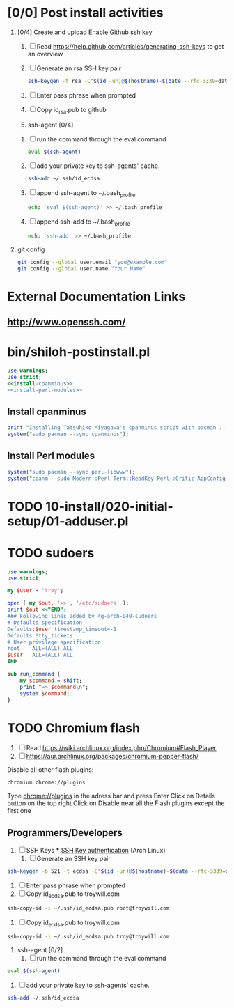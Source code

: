 * [0/0] Post install activities
  1. [0/4] Create and upload Enable Github ssh key
     1. [ ] Read https://help.github.com/articles/generating-ssh-keys to get an overview
     2. [ ] Generate an rsa SSH key pair
	#+BEGIN_SRC sh :tangle bin/generate-rsa-key-pair.sh :shebang #!/bin/sh
          ssh-keygen -t rsa -C"$(id -un)@$(hostname)-$(date --rfc-3339=date)"
	#+END_SRC
     3. [ ] Enter pass phrase when prompted
     4. [ ] Copy id_rsa.pub to github
     5. ssh-agent [0/4]
	1. [ ] run the command through the eval command
	   #+BEGIN_SRC sh
             eval $(ssh-agent)
           #+END_SRC
	2. [ ] add your private key to ssh-agents' cache.
	   #+BEGIN_SRC sh
             ssh-add ~/.ssh/id_ecdsa
	   #+END_SRC
	3. [ ] append ssh-agent to ~/.bash_profile
	   #+BEGIN_SRC sh
              echo 'eval $(ssh-agent)' >> ~/.bash_profile
	   #+END_SRC
	4. [ ] append ssh-add to ~/.bash_profile
	   #+BEGIN_SRC sh
	     echo 'ssh-add' >> ~/.bash_profile
	   #+END_SRC
  2. git config
     #+BEGIN_SRC sh
       git config --global user.email "you@example.com"
       git config --global user.name "Your Name"
       
     #+END_SRC
* External Documentation Links
** [[http://www.openssh.com/][http://www.openssh.com/]]

     
     

  
  
  
* bin/shiloh-postinstall.pl
#+begin_src perl :tangle bin/shiloh-postinstall.pl :shebang #!/usr/bin/env perl :noweb yes
use warnings;
use strict;
<<install-cpanminus>>
<<install-perl-modules>>
#+end_src
** Install cpanminus
#+name: install-cpanminus   
#+begin_src perl
print "Installing Tatsuhiko Miyagawa's cpanminus script with pacman ...\n";
system("sudo pacman --sync cpanminus");
#+end_src   
** Install Perl modules
#+name: install-perl-modules   
#+begin_src perl
system("sudo pacman --sync perl-libwww");
system("cpanm --sudo Modern::Perl Term::ReadKey Perl::Critic AppConfig Perl::Tidy");
#+end_src
   
* TODO 10-install/020-initial-setup/01-adduser.pl
* TODO sudoers
#+begin_src perl :tangle sudo.pl :shebang #!/usr/bin/env perl
use warnings;
use strict;

my $user = 'troy';

open ( my $out, '>>', '/etc/sudoers' );
print $out <<"END";
### Following lines added by 4g-arch-040-sudoers
# Defaults specification
Defaults:$user timestamp_timeout=-1
Defaults !tty_tickets
# User privilege specification
root	ALL=(ALL) ALL
$user	ALL=(ALL) ALL
END

sub run_command {
    my $command = shift;
    print "=> $command\n";
    system $command;
}

#+end_src
* TODO Chromium flash
1. [ ] Read https://wiki.archlinux.org/index.php/Chromium#Flash_Player
1. [ ] https://aur.archlinux.org/packages/chromium-pepper-flash/
Disable all other flash plugins:
#+begin_src sh
chromium chrome://plugins
#+end_src
Type [[http://chrome\://plugins/][chrome://plugins]] in the adress bar and press Enter
Click on Details button on the top right
Click on Disable near all the Flash plugins except the first one

















** Programmers/Developers
1. [ ] SSH Keys
   *** [[https://wiki.archlinux.org/index.php/SSH_keys][SSH Key authentication]] (Arch Linux)
  1. [ ] Generate an SSH key pair
#+begin_src sh
ssh-keygen -b 521 -t ecdsa -C"$(id -un)@$(hostname)-$(date --rfc-3339=date)"
#+end_src
  2. [ ] Enter pass phrase when prompted
  3. [ ] Copy id_ecdsa.pub to troywill.com
#+begin_src sh
ssh-copy-id -i ~/.ssh/id_ecdsa.pub root@troywill.com
#+end_src
  4. [ ] Copy id_ecdsa.pub to troywill.com
#+begin_src sh
ssh-copy-id -i ~/.ssh/id_ecdsa.pub troy@troywill.com
#+end_src
  5. ssh-agent [0/2]
     1. [ ] run the command through the eval command
#+BEGIN_SRC sh
  eval $(ssh-agent)
#+END_SRC
     2. [ ] add your private key to ssh-agents' cache.
#+BEGIN_SRC sh
  ssh-add ~/.ssh/id_ecdsa
#+END_SRC


